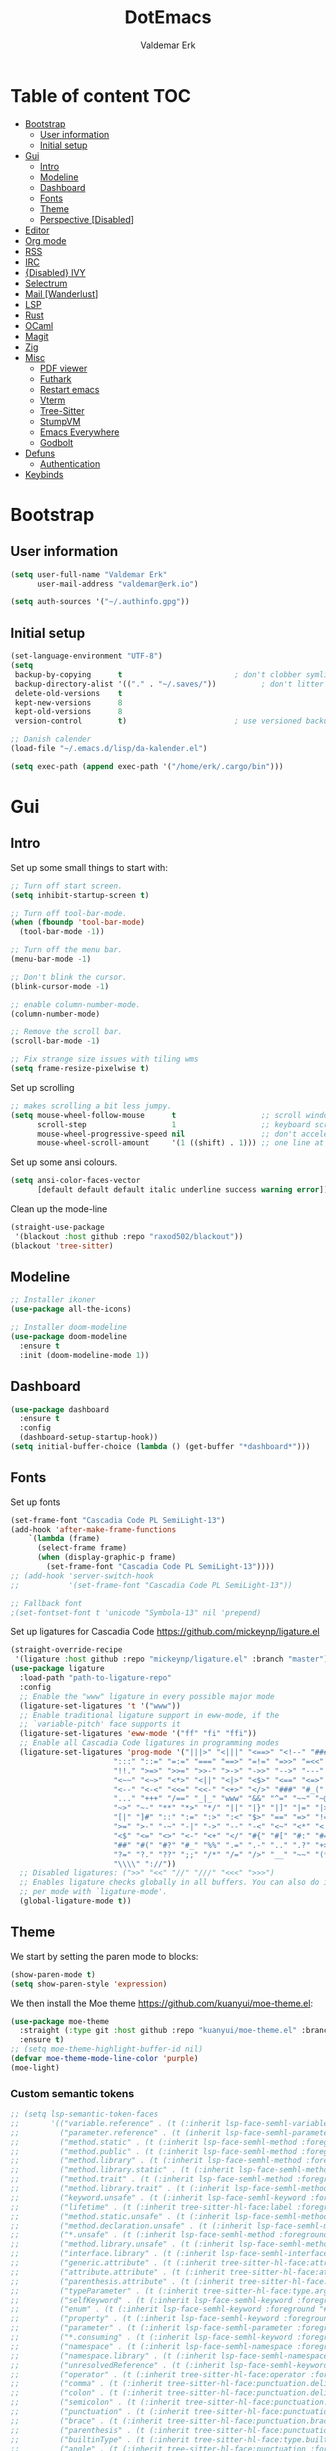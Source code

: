 #+TITLE: DotEmacs
#+AUTHOR: Valdemar Erk

* Table of content                                                      :TOC:
- [[#bootstrap][Bootstrap]]
  - [[#user-information][User information]]
  - [[#initial-setup][Initial setup]]
- [[#gui][Gui]]
  - [[#intro][Intro]]
  - [[#modeline][Modeline]]
  - [[#dashboard][Dashboard]]
  - [[#fonts][Fonts]]
  - [[#theme][Theme]]
  - [[#perspective-disabled][Perspective [Disabled]]]
- [[#editor][Editor]]
- [[#org-mode][Org mode]]
- [[#rss][RSS]]
- [[#irc][IRC]]
- [[#disabled-ivy][{Disabled} IVY]]
- [[#selectrum][Selectrum]]
- [[#mail-wanderlust][Mail [Wanderlust]]]
- [[#lsp][LSP]]
- [[#rust][Rust]]
- [[#ocaml][OCaml]]
- [[#magit][Magit]]
- [[#zig][Zig]]
- [[#misc][Misc]]
  - [[#pdf-viewer][PDF viewer]]
  - [[#futhark][Futhark]]
  - [[#restart-emacs][Restart emacs]]
  - [[#vterm][Vterm]]
  - [[#tree-sitter][Tree-Sitter]]
  - [[#stumpvm][StumpVM]]
  - [[#emacs-everywhere][Emacs Everywhere]]
  - [[#godbolt][Godbolt]]
- [[#defuns][Defuns]]
  - [[#authentication][Authentication]]
- [[#keybinds][Keybinds]]

* Bootstrap
** User information
#+BEGIN_SRC emacs-lisp
(setq user-full-name "Valdemar Erk"
      user-mail-address "valdemar@erk.io")

(setq auth-sources '("~/.authinfo.gpg"))
#+END_SRC
** Initial setup
#+BEGIN_SRC emacs-lisp
(set-language-environment "UTF-8")
(setq
 backup-by-copying      t                         ; don't clobber symlinks
 backup-directory-alist '(("." . "~/.saves/"))          ; don't litter my fs tree
 delete-old-versions    t
 kept-new-versions      8
 kept-old-versions      8
 version-control        t)                        ; use versioned backups

;; Danish calender
(load-file "~/.emacs.d/lisp/da-kalender.el")

(setq exec-path (append exec-path '("/home/erk/.cargo/bin")))
#+END_SRC
* Gui
** Intro
Set up some small things to start with:
#+BEGIN_SRC emacs-lisp
;; Turn off start screen.
(setq inhibit-startup-screen t)

;; Turn off tool-bar-mode.
(when (fboundp 'tool-bar-mode)
  (tool-bar-mode -1))

;; Turn off the menu bar.
(menu-bar-mode -1)

;; Don't blink the cursor.
(blink-cursor-mode -1)

;; enable column-number-mode.
(column-number-mode)

;; Remove the scroll bar.
(scroll-bar-mode -1)

;; Fix strange size issues with tiling wms
(setq frame-resize-pixelwise t)
#+END_SRC

Set up scrolling
#+BEGIN_SRC emacs-lisp
;; makes scrolling a bit less jumpy.
(setq mouse-wheel-follow-mouse      t                   ;; scroll window under mouse
      scroll-step                   1                   ;; keyboard scroll one line at a time
      mouse-wheel-progressive-speed nil                 ;; don't accelerate scrollin
      mouse-wheel-scroll-amount     '(1 ((shift) . 1))) ;; one line at a time
#+END_SRC

Set up some ansi colours.
#+BEGIN_SRC emacs-lisp
(setq ansi-color-faces-vector
      [default default default italic underline success warning error])
#+END_SRC

Clean up the mode-line
#+begin_src emacs-lisp
(straight-use-package
 '(blackout :host github :repo "raxod502/blackout"))
(blackout 'tree-sitter)
#+end_src
** Modeline
#+begin_src emacs-lisp
;; Installer ikoner
(use-package all-the-icons)

;; Installer doom-modeline
(use-package doom-modeline
  :ensure t
  :init (doom-modeline-mode 1))
#+end_src
** Dashboard
#+begin_src emacs-lisp
(use-package dashboard
  :ensure t
  :config
  (dashboard-setup-startup-hook))
(setq initial-buffer-choice (lambda () (get-buffer "*dashboard*")))
#+end_src
** Fonts
Set up fonts
#+BEGIN_SRC emacs-lisp
(set-frame-font "Cascadia Code PL SemiLight-13")
(add-hook 'after-make-frame-functions
    `(lambda (frame)
      (select-frame frame)
      (when (display-graphic-p frame)
        (set-frame-font "Cascadia Code PL SemiLight-13"))))
;; (add-hook 'server-switch-hook
;;           '(set-frame-font "Cascadia Code PL SemiLight-13"))
          
;; Fallback font
;(set-fontset-font t 'unicode "Symbola-13" nil 'prepend)
#+END_SRC
Set up ligatures for Cascadia Code
[[https://github.com/mickeynp/ligature.el]]
#+begin_src emacs-lisp
(straight-override-recipe
 '(ligature :host github :repo "mickeynp/ligature.el" :branch "master"))
(use-package ligature
  :load-path "path-to-ligature-repo"
  :config
  ;; Enable the "www" ligature in every possible major mode 
  (ligature-set-ligatures 't '("www"))
  ;; Enable traditional ligature support in eww-mode, if the
  ;; `variable-pitch' face supports it
  (ligature-set-ligatures 'eww-mode '("ff" "fi" "ffi"))
  ;; Enable all Cascadia Code ligatures in programming modes
  (ligature-set-ligatures 'prog-mode '("|||>" "<|||" "<==>" "<!--" "####" "~~>" "***" "||=" "||>"
				       ":::" "::=" "=:=" "===" "==>" "=!=" "=>>" "=<<" "=/=" "!=="
				       "!!." ">=>" ">>=" ">>-" ">->" "->>" "-->" "---" "-<<"
				       "<~~" "<~>" "<*>" "<||" "<|>" "<$>" "<==" "<=>" "<=<" "<->"
				       "<--" "<-<" "<<=" "<<-" "<+>" "</>" "###" "#_(" "..<"
				       "..." "+++" "/==" "_|_" "www" "&&" "^=" "~~" "~@" "~="
				       "~>" "~-" "**" "*>" "*/" "||" "|}" "|]" "|=" "|>" "|-" "{|"
				       "[|" "]#" "::" ":=" ":>" ":<" "$>" "==" "=>" "!=" "!!" ">:"
				       ">=" ">-" "-~" "-|" "->" "--" "-<" "<~" "<*" "<|" "<:"
				       "<$" "<=" "<>" "<-" "<+" "</" "#{" "#[" "#:" "#=" "#!"
				       "##" "#(" "#?" "#_" "%%" ".=" ".-" ".." ".?" "+>" "++" "?:"
				       "?=" "?." "??" ";;" "/*" "/=" "/>" "__" "~~" "(*" "*)"
				       "\\\\" "://"))
  ;; Disabled ligatures: (">>" "<<" "//" "///" "<<<" ">>>")
  ;; Enables ligature checks globally in all buffers. You can also do it
  ;; per mode with `ligature-mode'.
  (global-ligature-mode t))
#+end_src
** Theme
We start by setting the paren mode to blocks:
#+BEGIN_SRC emacs-lisp
(show-paren-mode t)
(setq show-paren-style 'expression)
#+END_SRC

We then install the Moe theme [[https://github.com/kuanyui/moe-theme.el]]:
#+BEGIN_SRC emacs-lisp
(use-package moe-theme
  :straight (:type git :host github :repo "kuanyui/moe-theme.el" :branch "dev")
  :ensure t)
;; (setq moe-theme-highlight-buffer-id nil)
(defvar moe-theme-mode-line-color 'purple)
(moe-light)
#+END_SRC

*** Custom semantic tokens
#+BEGIN_SRC emacs-lisp
;; (setq lsp-semantic-token-faces
;;       '(("variable.reference" . (t (:inherit lsp-face-semhl-variable :slant italic)))
;;         ("parameter.reference" . (t (inherit lsp-face-semhl-parameter :slant italic)))
;;         ("method.static" . (t (:inherit lsp-face-semhl-method :foreground "#f0c506")))
;;         ("method.public" . (t (:inherit lsp-face-semhl-method :foreground "#eedf54")))
;;         ("method.library" . (t (:inherit lsp-face-semhl-method :foreground "#a5cf0a")))
;;         ("method.library.static" . (t (:inherit lsp-face-semhl-method :foreground "#f0c506")))
;;         ("method.trait" . (t (:inherit lsp-face-semhl-method :foreground "#cca34a")))
;;         ("method.library.trait" . (t (:inherit lsp-face-semhl-method :foreground "#d1ce08")))
;;         ("keyword.unsafe" . (t (:inherit lsp-face-semhl-keyword :foreground "#df732b" :slant italic)))
;;         ("lifetime" . (t (:inherit tree-sitter-hl-face:label :foreground "#11ddcc")))
;;         ("method.static.unsafe" . (t (:inherit lsp-face-semhl-method :foreground "#df732b")))
;;         ("method.declaration.unsafe" . (t (:inherit lsp-face-semhl-method :foreground "#df732b")))
;;         ("*.unsafe" . (t (:inherit lsp-face-semhl-method :foreground "#df732b" :slant italic)))
;;         ("method.library.unsafe" . (t (:inherit lsp-face-semhl-method :foreground "#df732b")))
;;         ("interface.library" . (t (:inherit lsp-face-semhl-interface :foreground "#8ec03e")))
;;         ("generic.attribute" . (t (:inherit tree-sitter-hl-face:attribute :foreground "#fdf9287e")))
;;         ("attribute.attribute" . (t (:inherit tree-sitter-hl-face:attribute :foreground "#8ec03e7e")))
;;         ("parenthesis.attribute" . (t (:inherit tree-sitter-hl-face:attribute :foreground "#338d63")))
;;         ("typeParameter" . (t (:inherit tree-sitter-hl-face:type.argument :foreground "#ca90fa" :weight bold)))
;;         ("selfKeyword" . (t (:inherit lsp-face-semhl-keyword :foreground "#809dff")))
;;         ("enum" . (t (:inherit lsp-face-semhl-keyword :foreground "#17b1d8")))
;;         ("property" . (t (:inherit lsp-face-semhl-keyword :foreground "#75bfe7" :slant italic)))
;;         ("parameter" . (t (:inherit lsp-face-semhl-parameter :foreground "#00afce")))
;;         ("*.consuming" . (t (:inherit lsp-face-semhl-keyword :foreground :weight bold)))
;;         ("namespace" . (t (:inherit lsp-face-semhl-namespace :foreground "#99bfc4")))
;;         ("namespace.library" . (t (:inherit lsp-face-semhl-namespace :foreground "#b4c499")))
;;         ("unresolvedReference" . (t (:inherit lsp-face-semhl-keyword :foreground "#ff493c" :slant italic)))
;;         ("operator" . (t (:inherit tree-sitter-hl-face:operator :foreground "#d4d4d4da")))
;;         ("comma" . (t (:inherit tree-sitter-hl-face:punctuation.delimiter :foreground "#d4d4d4da")))
;;         ("colon" . (t (:inherit tree-sitter-hl-face:punctuation.delimiter :foreground "#d4d4d4da")))
;;         ("semicolon" . (t (:inherit tree-sitter-hl-face:punctuation.delimiter :foreground "#d4d4d4da")))
;;         ("punctuation" . (t (:inherit tree-sitter-hl-face:punctuation.delimiter :foreground "#d4d4d4da")))
;;         ("brace" . (t (:inherit tree-sitter-hl-face:punctuation.bracket :foreground "#f0ddddda")))
;;         ("parenthesis" . (t (:inherit tree-sitter-hl-face:punctuation :foreground "#d4d4d4da")))
;;         ("builtinType" . (t (:inherit tree-sitter-hl-face:type.builtin :foreground "#b7fc89cb")))
;;         ("angle" . (t (:inherit tree-sitter-hl-face:punctuation :foreground "#d4d4d4da")))
;;         ("operator.controlFlow" . (t (:inherit tree-sitter-hl-face:operator :foreground "#fd8b5d")))
;;         ("interface" . (t (:inherit lsp-face-semhl-interface :foreground "#f7ae40")))
;;         ("typeAlias.trait" . (t (:inherit lsp-face-semhl-interface :foreground "#f1e6a3")))
;;         ("keyword.controlFlow" . (t (:inherit lsp-face-semhl-keyword :foreground "#e689bc")))
;;         ("keyword.async" . (t (:inherit lsp-face-semhl-keyword :foreground "#ca99f8")))
;;         ("keyword.async.controlFlow" . (t (:inherit lsp-face-semhl-keyword :foreground "#ca99f8")))
;;         ("macro" . (t (:inherit lsp-face-semhl-keyword :foreground "#c0b5ff")))
;;         ("boolean" . (t (:inherit tree-sitter-hl-face:constant.builtin :foreground "#14b16f")))
;;         ("string" . (t (:inherit lsp-face-semhl-string :foreground "#e98e6a")))))
#+END_SRC
** Perspective [Disabled]
[[https://github.com/nex3/perspective-el]]
#+BEGIN_SRC emacs-lisp
;; (use-package perspective
;;   :bind
;;   ("C-x C-b" . counsel-switch-buffer)
;;   :config
;;   (persp-mode))
#+END_SRC
* Editor
Indent with spaces
#+BEGIN_SRC emacs-lisp
(setq-default indent-tabs-mode nil)
(setq indent-tabs-mode nil)
#+END_SRC

Install rainbow delimiters
#+BEGIN_SRC emacs-lisp
(use-package rainbow-delimiters)
(add-hook 'prog-mode-hook #'rainbow-delimiters-mode)
#+END_SRC

Install multiple-cursors, the keybinds are in the last chapter
#+BEGIN_SRC emacs-lisp
(use-package multiple-cursors)
#+END_SRC

#+BEGIN_SRC emacs-lisp
(use-package ctrlf)
(ctrlf-mode +1)
#+END_SRC
* Org mode
Will have to be cleaned up!
#+BEGIN_SRC emacs-lisp
(setq org-src-preserve-indentation t
      org-edit-src-content-indentation 0)

(use-package org-ref
  :ensure t)

(use-package org-superstar
  :ensure t)

(use-package toc-org
  :ensure t
  :init
  (add-hook 'org-mode-hook #'toc-org-mode))

;;(use-package auctex
;;  :ensure t)
;;(use-package cdlatex
;;  :ensure t)

(require 'org-ref
         'org-superstar)


(org-babel-do-load-languages 'org-babel-load-languages
                             '((shell . t)
                               (latex . t)))


(require 'org)
(require 'ob-dot)

(setq org-log-done t)

(setq org-agenda-files (list "~/org/todo.org"))

(setq org-latex-default-figure-position "H")

(setq org-src-fontify-natively t)

(setq org-latex-listings 'minted)
(setq org-latex-minted-options
      '(("frame" "lines")
        ("linenos=true")
        ("breaklines=true")
        ("escapeinside=||")
        ("mathescape=true")))

(setq org-latex-pdf-process (list
                             "latexmk -shell-escape -bibtex -pdfxe -f  %f"))

(add-hook 'org-mode-hook (lambda () (org-superstar-mode 1)))
(add-hook 'org-mode-hook 'auto-fill-mode)
(add-hook 'org-mode-hook 'org-indent-mode)

;; Only env in beamer
(add-hook 'org-beamer-hook '(add-to-list 'org-beamer-environments-extra
                                         '("onlyenv" "O" "\\begin{onlyenv}%a" "\\end{onlyenv}")))
#+END_SRC
* RSS
Install elfeed and goodies
#+BEGIN_SRC emacs-lisp
(use-package elfeed)
#+END_SRC

Set up list of feeds
#+BEGIN_SRC emacs-lisp
(when (load "~/org/feeds.el" t)
       (require 'feeds))
#+END_SRC
* IRC
#+BEGIN_SRC emacs-lisp
(use-package circe
  :ensure t)

(defun libera-nickserv-password (server)
  (alist-get :secret (erk/auth-info :user "erk" :host "irc.libera.chat")))

(setq circe-network-options
      '(("Libera"
         :host "irc.libera.chat"
         :port 7070
         :tls t
         :nick "erk"
         :sasl-username "erk"
         :sasl-password libera-nickserv-password
         :channels ("#diku" "##rust" "#twilight-rs"))))

(setq circe-use-cycle-completion t
      circe-reduce-lurker-spam t)

(use-package circe-notifications)
(add-hook 'circe-server-connected-hook 'enable-circe-notifications)

;; Logging
(enable-lui-logging-globally)

(enable-circe-color-nicks)

(setq lui-time-stamp-position 'right-margin
      lui-time-stamp-format "%H:%M")

(add-hook 'lui-mode-hook 'my-circe-set-margin)
(defun my-circe-set-margin ()
  (setq right-margin-width 5))

(eval-after-load 'lui
  '(define-key lui-mode-map (kbd "C-c C-b") 'lui-track-bar-move))
#+END_SRC
* {Disabled} IVY
We start by installing all the packages
#+BEGIN_SRC emacs-lisp
;(use-package ivy)
;(use-package swiper)
;(use-package counsel)
;(use-package ivy-rich)
;(use-package amx)
;(use-package all-the-icons-ivy
;  :config
;  (all-the-icons-ivy-setup))
;(use-package ivy-prescient)
#+END_SRC

Then we initialize all the packages
#+BEGIN_SRC emacs-lisp
;(ivy-mode 1)
;(ivy-rich-mode 1)
;(amx-mode 1)
;(ivy-prescient-mode 1)
;(counsel-mode 1)
;
;;; And some configuration
;(setcdr (assq t ivy-format-functions-alist) #'ivy-format-function-line)
;(setq ivy-use-virtual-buffers t
;      enable-recursive-minibuffers t
;      ivy-use-virtual-buffers t
;      ivy-count-format "(%d/%d) ")
#+END_SRC

* Selectrum
#+BEGIN_SRC emacs-lisp
(straight-use-package 'selectrum)
(straight-use-package 'prescient)
(straight-use-package 'selectrum-prescient)
(straight-use-package 'company-prescient)

(selectrum-mode +1)
(selectrum-prescient-mode +1)
(prescient-persist-mode +1)
(company-prescient-mode +1)

;; Nicer movement between layers
(define-key selectrum-minibuffer-map (kbd "C-<left>") 'selectrum-backward-kill-sexp)
(define-key selectrum-minibuffer-map (kbd "C-<right>") 'selectrum-insert-current-candidate)
;; Just so you don't have to keep releasing ctrl.
(define-key selectrum-minibuffer-map (kbd "C-<up>") 'selectrum-previous-candidate)
(define-key selectrum-minibuffer-map (kbd "C-<down>") 'selectrum-next-candidate)

(use-package marginalia
  :bind (:map minibuffer-local-map
              ("M-A" . marginalia-cycle))
  :init
  (marginalia-mode))
#+END_SRC
* Mail [Wanderlust]
We start by setting up smtpmail
#+BEGIN_SRC emacs-lisp
(setq wl-draft-send-mail-function 'wl-draft-send-mail-with-smtp
      ;; wl-draft-send-mail-function 'wl-draft-send-mail-with-sendmail
      ;; sendmail-program "/usr/bin/msmtp"
      ;; starttls-use-gnutls t
      smtpmail-debug-info t
      smtpmail-default-smtp-server "smtp.fastmail.com"
      smtpmail-local-domain "erk.dev"
      smtpmail-smtp-user "valdemar@erk.dev"
      smtpmail-smtp-server "smtp.fastmail.com"
      smtpmail-stream-type 'ssl
      smtpmail-smtp-service 465
)
#+END_SRC

We then setup wanderlust, here it should be noted a large part of the
config resides in ~~/.wl~.
#+BEGIN_SRC emacs-lisp
(straight-override-recipe
 '(semi :host github :repo "wanderlust/semi" :branch "semi-1_14-wl"))
(straight-override-recipe
 '(flim :host github :repo "wanderlust/flim" :branch "flim-1_14-wl"))
(straight-override-recipe
 '(apel :host github :repo "wanderlust/apel" :branch "apel-wl"))
(straight-override-recipe
 '(wanderlust :host github :repo "wanderlust/wanderlust" :branch "master"))

(use-package wanderlust
  :ensure t
  :no-require t)

;;Wanderlust
(require 'wl)
(autoload 'wl "wl" "Wanderlust" t)
(autoload 'wl-other-frame "wl" "Wanderlust on new frame." t)
(autoload 'wl-draft "wl-draft" "Write draft with Wanderlust." t)

;; Lidt mere af emnelinjen i `summary-mode`
(setq wl-summary-width 120)
(setq wl-summary-line-format "%n%T%P%M/%D(%W)%h:%m %t%[%26(%c %f%) %] %s")

;; Use ~/.authinfo.gpg for password store
(setq elmo-passwd-storage-type 'auth-source)

;; Open ~/.wl in emacs lisp mode.
(add-to-list 'auto-mode-alist '("\.wl$" . emacs-lisp-mode))
#+END_SRC
* LSP
Install lsp mode
#+BEGIN_SRC emacs-lisp
;(use-package eglot)

#+END_SRC
* Rust
Install packages needed for rustic with rust-analyzer
#+BEGIN_SRC emacs-lisp
(use-package lsp-mode)
(setq lsp-keymap-prefix (kbd "C-."))
(define-key lsp-mode-map (kbd "C-.") lsp-command-map)
(use-package company)
(use-package rustic
  :ensure t)
#+END_SRC

Initialize and configure rustic
#+BEGIN_SRC emacs-lisp
;; (remove-hook 'rustic-mode-hook 'flycheck-mode)
;; (define-key rustic-mode-map (kbd "TAB") #'company-indent-or-complete-common)
;; (setq company-tooltip-align-annotations t
;;       company-idle-delay 1
;;       company-show-numbers t)
#+END_SRC
* OCaml
#+begin_src emacs-lisp
;; (require 'opam-user-setup "~/.emacs.d/opam-user-setup.el")

;; (use-package merlin)
;; (use-package merlin-company)

;; ;;(setq merlin-command "<BIN_DIR>/ocamlmerlin")  ; needed only if ocamlmerlin not already in your PATH
;; (add-hook 'tuareg-mode-hook #'merlin-mode)
;; (add-hook 'caml-mode-hook #'merlin-mode)
;; ;; Uncomment these lines if you want to enable integration with the corresponding packages
;; ;; (require 'merlin-iedit)       ; iedit.el editing of occurrences
;; (require 'merlin-company)     ; company.el completion
;; ;; (require 'merlin-ac)          ; auto-complete.el completion
#+end_src
* Magit
Install Magit and magit forge and setup ssh agent
#+begin_src emacs-lisp
(use-package magit)
(use-package forge)
(use-package orgit-forge)

;; (use-package exec-path-from-shell)
;; (exec-path-from-shell-copy-env "SSH_AGENT_PID")
;; (exec-path-from-shell-copy-env "SSH_AUTH_SOCK")

(use-package keychain-environment
  :init
  (keychain-refresh-environment))

(use-package magit-delta)
(setq magit-delta-delta-executable "/home/erk/.cargo/bin/delta")
(add-hook 'magit-mode-hook (lambda () (magit-delta-mode +1)))
#+end_src
* Zig
#+begin_src emacs-lisp
(straight-use-package 'zig-mode)
(setq lsp-zig-zls-executeable "/usr/bin/zls")
(add-hook 'zig-mode-hook #'lsp)
#+end_src
* Misc
** PDF viewer
#+BEGIN_SRC emacs-lisp
(use-package pdf-tools
  :ensure t
  :init
  (pdf-tools-install))
#+END_SRC
** Futhark
#+BEGIN_SRC emacs-lisp
(use-package futhark-mode)
#+END_SRC
** Restart emacs
#+BEGIN_SRC emacs-lisp
(use-package restart-emacs)
#+END_SRC
** Vterm
#+BEGIN_SRC emacs-lisp
(use-package vterm)
#+END_SRC
** Tree-Sitter
#+BEGIN_SRC emacs-lisp
(straight-use-package 'tree-sitter)
(straight-use-package 'tree-sitter-langs)

(require 'tree-sitter)
(require 'tree-sitter-langs)

(global-tree-sitter-mode)
(add-hook 'tree-sitter-after-on-hook #'tree-sitter-hl-mode)
#+END_SRC
** StumpVM
#+BEGIN_SRC emacs-lisp
; Load stumpwm config as lisp.
(add-to-list 'auto-mode-alist '("stumpwm/config$" . lisp-mode))
#+END_SRC
** Emacs Everywhere
[[https://github.com/tecosaur/emacs-everywhere]]
#+begin_src emacs-lisp

(straight-use-package 'emacs-everywhere)
(require 'emacs-everywhere)
#+end_src
** Godbolt
#+begin_src emacs-lisp
(straight-use-package 'rmsbolt)
(require 'rmsbolt)
#+end_src
* Defuns
** Authentication
#+begin_src emacs-lisp
; https://tobytripp.github.io/emacs.d/mail-in-emacs.html
(defun erk/auth-info (&rest search-spec)
  "Given a LOGIN to search for, return `auth-sources' that match.

Valid search keys are:

  - :user
  - :host
  - :port

Setting :max will have no result as this function only returns a
single result.  If there are multiple matches, the first will be
returned.

Results are returned as an alist with the `:secret' property
pre-evaluated."

  (dolist (default '((:max . 1) (:require . (:secret))))
    (plist-put search-spec (car default) (cdr default)))

  (let ((entry (nth 0 (apply 'auth-source-search search-spec))))
    (mapcar (lambda (e)
              (let ((prop  (car e))
                    (value (if (functionp (cadr e))
                               (funcall (cadr e))
                             (cadr e))))
                (cons prop value)))
            (seq-partition entry 2))))
#+end_src
* Keybinds
#+BEGIN_SRC emacs-lisp
;; Turn off the most annoying keybind
(global-unset-key (kbd "<insert>"))

;; Windmove alt+←↓↑→
(windmove-default-keybindings 'meta)

;(global-set-key (kbd "C-s") 'swiper)
;(global-set-key (kbd "C-x b") 'ivy-switch-buffer)
;(global-set-key (kbd "C-c C-r") 'ivy-resume)
;; (global-set-key (kbd "M-x") 'counsel-M-x)
;; (global-set-key (kbd "C-x C-f") 'counsel-find-file)

(global-set-key (kbd "<f9>") 'display-line-numbers-mode)
(global-set-key (kbd "<f12>") 'menu-bar-mode)

;; Org mode
(global-set-key (kbd "C-c l") 'org-store-link)
(global-set-key (kbd "C-c a") 'org-agenda)

;; Multiple cursors
(global-set-key (kbd "C-S-c C-S-c") 'mc/edit-lines)
(global-set-key (kbd "C->") 'mc/mark-next-like-this)
(global-set-key (kbd "C-<") 'mc/mark-previous-like-this)
(global-set-key (kbd "C-c C-<") 'mc/mark-all-like-this)
#+END_SRC
